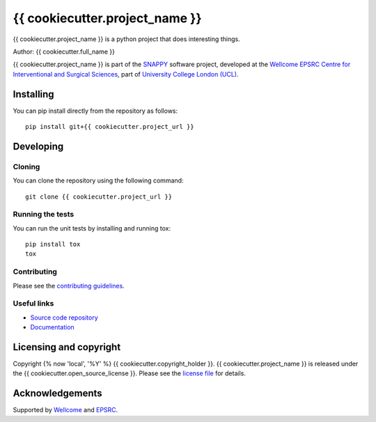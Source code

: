 {{ cookiecutter.project_name }}
===============================

.. image:: {{ cookiecutter.project_url }}/raw/master/project-icon.png
   :height: 128px
   :width: 128px
   :target: {{ cookiecutter.project_url }}
   :alt: Logo

.. image:: {{ cookiecutter.project_url }}/badges/master/build.svg
   :target: {{ cookiecutter.project_url }}/pipelines
   :alt: GitLab-CI test status

.. image:: {{ cookiecutter.project_url }}/badges/master/coverage.svg
    :target: {{ cookiecutter.project_url }}/commits/master
    :alt: Test coverage

.. image:: https://readthedocs.org/projects/{{ cookiecutter.project_slug }}/badge/?version=latest
    :target: http://{{ cookiecutter.project_slug }}.readthedocs.io/en/latest/?badge=latest
    :alt: Documentation Status



{{ cookiecutter.project_name }} is a python project that does interesting things. 

Author: {{ cookiecutter.full_name }}

{{ cookiecutter.project_name }} is part of the `SNAPPY`_ software project, developed at the `Wellcome EPSRC Centre for Interventional and Surgical Sciences`_, part of `University College London (UCL)`_.


Installing
----------

You can pip install directly from the repository as follows:

::

    pip install git+{{ cookiecutter.project_url }}


Developing
----------

Cloning
^^^^^^^

You can clone the repository using the following command:

::

    git clone {{ cookiecutter.project_url }}


Running the tests
^^^^^^^^^^^^^^^^^

You can run the unit tests by installing and running tox:

::

    pip install tox
    tox

Contributing
^^^^^^^^^^^^

Please see the `contributing guidelines`_.


Useful links
^^^^^^^^^^^^

* `Source code repository`_
* `Documentation`_


Licensing and copyright
-----------------------

Copyright {% now 'local', '%Y' %} {{ cookiecutter.copyright_holder }}.
{{ cookiecutter.project_name }} is released under the {{ cookiecutter.open_source_license }}. Please see the `license file`_ for details.


Acknowledgements
----------------

Supported by `Wellcome`_ and `EPSRC`_.


.. _`Wellcome EPSRC Centre for Interventional and Surgical Sciences`: http://www.ucl.ac.uk/weiss
.. _`source code repository`: {{ cookiecutter.project_url }}
.. _`Documentation`: https://{{ cookiecutter.project_slug }}.readthedocs.io
.. _`SNAPPY`: https://weisslab.cs.ucl.ac.uk/WEISS/PlatformManagement/SNAPPY/wikis/home
.. _`University College London (UCL)`: http://www.ucl.ac.uk/
.. _`Wellcome`: https://wellcome.ac.uk/
.. _`EPSRC`: https://www.epsrc.ac.uk/
.. _`contributing guidelines`: {{ cookiecutter.project_url }}/blob/master/CONTRIBUTING.rst
.. _`license file`: {{ cookiecutter.project_url }}/blob/master/LICENSE


